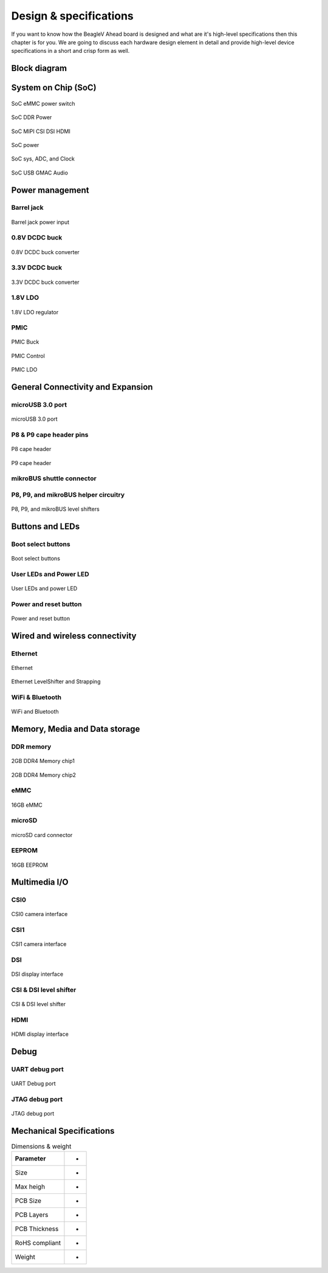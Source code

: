 .. _beaglev-ahead-design:

Design & specifications
#######################

If you want to know how the BeagleV Ahead board is designed and what are it's 
high-level specifications then this chapter is for you. We are going to discuss 
each hardware design element in detail and provide high-level device 
specifications in  a short and crisp form as well.

Block diagram
**************

System on Chip (SoC)
*********************

.. figure:: media/hardware-design/SD-EMMC-PowerSwitch.png
    :width: 420
    :align: center
    :alt: SoC eMMC power switch

    SoC eMMC power switch

.. figure:: media/hardware-design/SoC-DDR-Power.png
    :width: 740
    :align: center
    :alt: SoC DDR Power

    SoC DDR Power

.. figure:: media/hardware-design/SoC-MIPI-CSI-DSI-HDMI.png
    :width: 740
    :align: center
    :alt: SoC MIPI CSI DSI HDMI

    SoC MIPI CSI DSI HDMI

.. figure:: media/hardware-design/SoC-Power.png
    :width: 740
    :align: center
    :alt: SoC power

    SoC power

.. figure:: media/hardware-design/SoC-SYS-ADC-Clock.png
    :width: 1247
    :align: center
    :alt: SoC sys, ADC, and Clock

    SoC sys, ADC, and Clock

.. figure:: media/hardware-design/SoC-USB-GMAC-Audio.png
    :width: 740
    :align: center
    :alt: SoC USB GMAC Audio

    SoC USB GMAC Audio


Power management
*****************

Barrel jack 
============

.. figure:: media/hardware-design/BarrelJackInput.*
    :width: 1247
    :align: center
    :alt: Barrel jack power input

    Barrel jack power input

0.8V DCDC buck 
==============

.. figure:: media/hardware-design/DCDC0V8.png
    :width: 1247
    :align: center
    :alt: 0.8V DCDC buck converter

    0.8V DCDC buck converter

3.3V DCDC buck 
==============

.. figure:: media/hardware-design/DCDC3V3.png
    :width: 740
    :align: center
    :alt: 3.3V DCDC buck converter

    3.3V DCDC buck converter

1.8V LDO
========

.. figure:: media/hardware-design/LDO1V8.png
    :width: 740
    :align: center
    :alt: 1.8V LDO regulator

    1.8V LDO regulator

PMIC
====

.. figure:: media/hardware-design/PMIC-BUCK.png
    :width: 740
    :align: center
    :alt: PMIC Buck

    PMIC Buck

.. figure:: media/hardware-design/PMIC-Control.png
    :width: 740
    :align: center
    :alt: PMIC Control

    PMIC Control

.. figure:: media/hardware-design/PMIC-LDO.png
    :width: 740
    :align: center
    :alt: PMIC LDO

    PMIC LDO


General Connectivity and Expansion
**********************************

microUSB 3.0 port
==================

.. figure:: media/hardware-design/microUSB3.png
    :width: 740
    :align: center
    :alt: microUSB 3.0 port

    microUSB 3.0 port

P8 & P9 cape header pins
=========================

.. figure:: media/hardware-design/P8-Header.png
    :width: 420
    :align: center
    :alt: P8 cape header

    P8 cape header

.. figure:: media/hardware-design/P9-Header.png
    :width: 420
    :align: center
    :alt: P9 cape header

    P9 cape header

mikroBUS shuttle connector
==========================

.. figure:: media/hardware-design/mikroBUS.png
    :width: 420
    :align: center
    :alt: mikroBUS shuttle connector 


P8, P9, and mikroBUS helper circuitry
======================================

.. figure:: media/hardware-design/mikroBUS-reset.png
    :width: 420
    :align: center
    :alt: mikroBUS reset circuitry

.. figure:: media/hardware-design/P8-P9-mikroBUS-LevelShifter.png
    :width: 1247
    :align: center
    :alt: P8, P9, and mikroBUS level shifters

    P8, P9, and mikroBUS level shifters

Buttons and LEDs
******************

Boot select buttons
====================

.. figure:: media/hardware-design/BootSelect.*
    :width: 740
    :align: center
    :alt: Boot select buttons

    Boot select buttons

User LEDs and Power LED
========================

.. figure:: media/hardware-design/User-Power-LEDs.*
    :width: 740
    :align: center
    :alt: User LEDs and power LED

    User LEDs and power LED

Power and reset button
=======================

.. figure:: media/hardware-design/Power-Reset-Button.*
    :width: 740
    :align: center
    :alt: Power and reset button

    Power and reset button

Wired and wireless connectivity
********************************

Ethernet
========

.. figure:: media/hardware-design/Ethernet.png
    :width: 740
    :align: center
    :alt: Ethernet 

    Ethernet

.. figure:: media/hardware-design/Ethernet-LevelShifter-Strapping.png
    :width: 740
    :align: center
    :alt: Ethernet LevelShifter and Strapping

    Ethernet LevelShifter and Strapping

WiFi & Bluetooth
=================

.. figure:: media/hardware-design/WiFi-Bluetooth.png
    :width: 740
    :align: center
    :alt: WiFi and Bluetooth

    WiFi and Bluetooth

Memory, Media and Data storage
********************************

DDR memory
==========

.. figure:: media/hardware-design/DDR4-0-1.png
    :width: 740
    :align: center
    :alt: 2GB DDR4 Memory chip1

    2GB DDR4 Memory chip1

.. figure:: media/hardware-design/DDR4-2-3.png
    :width: 740
    :align: center
    :alt: 2GB DDR4 Memory chip2

    2GB DDR4 Memory chip2

eMMC
=====

.. figure:: media/hardware-design/EMMC.png
    :width: 740
    :align: center
    :alt: 16GB eMMC

    16GB eMMC

microSD
=======

.. figure:: media/hardware-design/microSDCard.png
    :width: 740
    :align: center
    :alt: microSD card connector 

    microSD card connector

EEPROM
======

.. figure:: media/hardware-design/EEPROM.png
    :width: 420
    :align: center
    :alt: 16GB EEPROM

    16GB EEPROM

Multimedia I/O
***************

CSI0
====

.. figure:: media/hardware-design/CSI0.png
    :width: 420
    :align: center
    :alt: CSI0 camera interface

    CSI0 camera interface

CSI1
====

.. figure:: media/hardware-design/CSI1.png
    :width: 420
    :align: center
    :alt: CSI1 camera interface

    CSI1 camera interface

DSI
====

.. figure:: media/hardware-design/DSI.png
    :width: 420
    :align: center
    :alt: DSI display interface

    DSI display interface

CSI & DSI level shifter
=======================

.. figure:: media/hardware-design/CSI-DSI-LevelShifter.png
    :width: 420
    :align: center
    :alt: CSI & DSI level shifter

    CSI & DSI level shifter

HDMI
====

.. figure:: media/hardware-design/HDMI.png
    :width: 1247
    :align: center
    :alt: HDMI display interface

    HDMI display interface

Debug
******

UART debug port 
===============

.. figure:: media/hardware-design/DebugPort.png
    :width: 420
    :align: center
    :alt: UART Debug port 

    UART Debug port

JTAG debug port
===============

.. figure:: media/hardware-design/JTAG.png
    :width: 720
    :align: center
    :alt: JTAG debug port

    JTAG debug port


Mechanical Specifications 
**************************

.. table:: Dimensions & weight

    +--------------------+----------------------------------------------------+
    | Parameter          | -                                                  |
    +====================+====================================================+
    | Size               | -                                                  |
    +--------------------+----------------------------------------------------+
    | Max heigh          | -                                                  |
    +--------------------+----------------------------------------------------+
    | PCB Size           | -                                                  |
    +--------------------+----------------------------------------------------+
    | PCB Layers         | -                                                  |
    +--------------------+----------------------------------------------------+
    | PCB Thickness      | -                                                  |
    +--------------------+----------------------------------------------------+
    | RoHS compliant     | -                                                  |
    +--------------------+----------------------------------------------------+
    | Weight             | -                                                  |
    +--------------------+----------------------------------------------------+